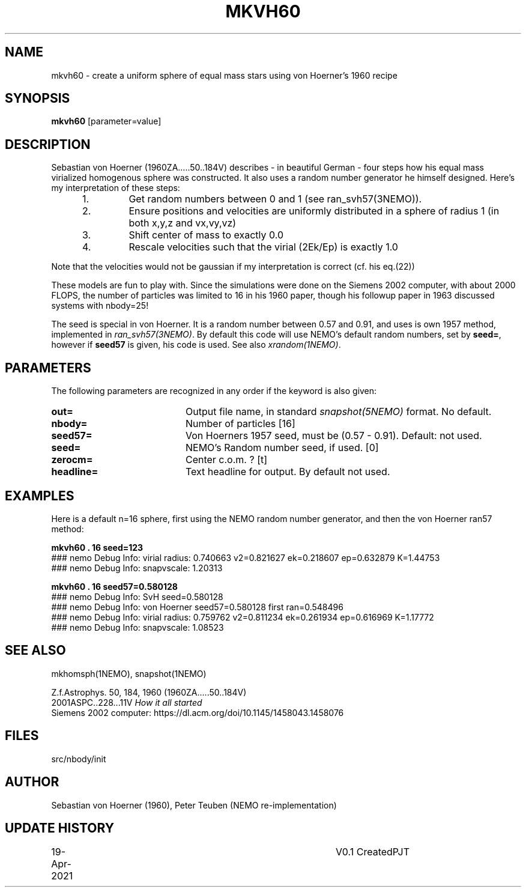 .TH MKVH60 1NEMO "19 April 2021"
.SH NAME
mkvh60 \- create a uniform sphere of equal mass stars using von Hoerner's 1960 recipe
.SH SYNOPSIS
\fBmkvh60\fP [parameter=value]
.SH DESCRIPTION
Sebastian von Hoerner (1960ZA.....50..184V) describes - in beautiful German -
four steps how his equal mass virialized homogenous
sphere was constructed. It also uses a random number generator he himself designed. Here's my interpretation
of these steps:
.RS 5
.IP 1.
Get random numbers between 0 and 1 (see ran_svh57(3NEMO)).
.IP 2.
Ensure positions and velocities are uniformly distributed
in a sphere of radius 1 (in both x,y,z and vx,vy,vz)
.IP 3.
Shift center of mass to exactly 0.0
.IP 4.
Rescale velocities such that the virial (2Ek/Ep) is exactly 1.0
.RE

Note that the velocities would not be gaussian if my interpretation is correct (cf. his eq.(22))
.PP
These models are fun to play with. Since the simulations were done on the Siemens 2002 computer, with about 2000 FLOPS,
the number of particles was limited to 16 in his 1960 paper, though his followup paper in 1963
discussed systems with nbody=25!
.PP
The seed is special in von Hoerner. It is a random number between 0.57 and 0.91, and uses is own 1957 method,
implemented in \fIran_svh57(3NEMO)\fP. By default this code will use NEMO's default random numbers,
set by \fBseed=\fP, however if \fBseed57\fP is given, his code is used. See also \fIxrandom(1NEMO)\fP.
.SH PARAMETERS
The following parameters are recognized in any order if the keyword
is also given:
.TP 20
\fBout=\fP
Output file name, in standard \fIsnapshot(5NEMO)\fP format. No default.
.TP
\fBnbody=\fP
Number of particles [16]    
.TP
\fBseed57=\fP
Von Hoerners 1957 seed, must be (0.57 - 0.91). Default: not used.
.TP
\fBseed=\fP
NEMO's Random number seed, if used. [0] 
.TP
\fBzerocm=\fP
Center c.o.m. ? [t]    
.TP
\fBheadline=\fP
Text headline for output. By default not used.
.SH EXAMPLES
Here is a default n=16 sphere, first using the NEMO random number generator, and then the von Hoerner ran57 method:

.nf
\fBmkvh60 . 16 seed=123\fP
### nemo Debug Info: virial radius: 0.740663    v2=0.821627   ek=0.218607 ep=0.632879   K=1.44753
### nemo Debug Info: snapvscale: 1.20313

\fBmkvh60 . 16 seed57=0.580128\fP
### nemo Debug Info: SvH seed=0.580128
### nemo Debug Info: von Hoerner seed57=0.580128 first ran=0.548496
### nemo Debug Info: virial radius: 0.759762    v2=0.811234   ek=0.261934 ep=0.616969   K=1.17772
### nemo Debug Info: snapvscale: 1.08523

.fi
.SH SEE ALSO
mkhomsph(1NEMO), snapshot(1NEMO)
.PP
.nf
Z.f.Astrophys. 50, 184, 1960  (1960ZA.....50..184V)
2001ASPC..228...11V  \fIHow it all started\fP
Siemens 2002 computer: https://dl.acm.org/doi/10.1145/1458043.1458076
.fi
.SH FILES
src/nbody/init
.SH AUTHOR
Sebastian von Hoerner (1960), Peter Teuben (NEMO re-implementation)
.SH UPDATE HISTORY
.nf
.ta +1.0i +4.0i
19-Apr-2021	V0.1 Created	PJT
.fi
